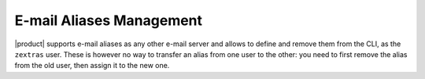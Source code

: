 .. SPDX-FileCopyrightText: 2022 Zextras <https://www.zextras.com/>
..
.. SPDX-License-Identifier: CC-BY-NC-SA-4.0

.. _manage-alias:

===========================
 E-mail Aliases Management
===========================

.. card:: E-mail aliases explained

   An e-mail alias allow to add another name to an existing e-mail
   address. Like any other e-mail address, it is composed by a
   *username* (e.g., `john.doe`) and a *domain* (e.g., `example.com`)
   separated by a ``@``: `john.doe@example.com`.

   Aliases prove useful in a number of cases, including:

   * To subscribe to distribution lists or newsletters without using
     your real e-mail address for privacy reasons

   * To make the management of incoming mail easier by defining
     suitable filters

   * In company environments, aliases are often used to assign an
     e-mail address to a *role* and not to a person. For example, an
     alias it-operations@example.com forwards email to the head of the
     IT department: when the person in charge is replaced, you just
     need to point the alias to the e-mail address of the new person.

   The main difference between an alias and a regular e-mail address
   is that an alias does not occupy any space on the server to store
   the e-mail, because all e-mails sent to the alias will be forwarded
   to the user's e-mail address. Therefore, deleting an alias will
   **not impact** the existing user's e-mails.


|product| supports e-mail aliases as any other e-mail server and
allows to define and remove them from the CLI, as the ``zextras``
user. These is however no way to transfer an alias from one user to
the other: you need to first remove the alias from the old user, then
assign it to the new one.

.. grid:: 1 1 2 2
   :gutter: 1

   .. grid-item-card::
      :columns: 6

      Add an alias to an account
      ^^^^^

      .. code:: console

         zextras$ carbonio prov aaa john.doe@example.com it-operations@example.com

      This command adds alias it-operations@example.com to user
      john.doe@example.com.

      .. hint:: ``aaa`` is the short form of ``addAccountAlias``.

   .. grid-item-card::
      :columns: 6

      Remove an alias from an account
      ^^^^^

      .. code:: console

         zextras$ carbonio prov raa john.doe@example.com it-operations@example.com

      This command removes alias it-operations@example.com from user
      john.doe@example.com.

      .. hint:: ``raa`` is the short form of ``removeAccountAlias``.



